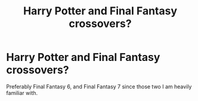 #+TITLE: Harry Potter and Final Fantasy crossovers?

* Harry Potter and Final Fantasy crossovers?
:PROPERTIES:
:Author: RowanSkie
:Score: 2
:DateUnix: 1611304829.0
:DateShort: 2021-Jan-22
:FlairText: Request
:END:
Preferably Final Fantasy 6, and Final Fantasy 7 since those two I am heavily familiar with.

